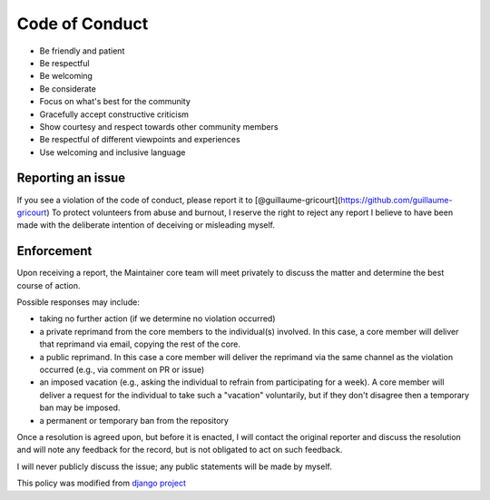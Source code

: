 Code of Conduct
===============

- Be friendly and patient
- Be respectful
- Be welcoming
- Be considerate
- Focus on what's best for the community
- Gracefully accept constructive criticism
- Show courtesy and respect towards other community members
- Be respectful of different viewpoints and experiences
- Use welcoming and inclusive language

Reporting an issue
------------------
If you see a violation of the code of conduct, please report it to [@guillaume-gricourt](https://github.com/guillaume-gricourt)
To protect volunteers from abuse and burnout, I reserve the right to reject any report I believe to have been made with the deliberate intention of deceiving or misleading myself.

Enforcement
-----------
Upon receiving a report, the Maintainer core team will meet privately to discuss
the matter and determine the best course of action.

Possible responses may include:

- taking no further action (if we determine no violation occurred)
- a private reprimand from the core members to the individual(s) involved. In
  this case, a core member will deliver that reprimand via email, copying the
  rest of the core.
- a public reprimand. In this case a core member will deliver the reprimand via
  the same channel as the violation occurred (e.g., via comment on PR or issue)
- an imposed vacation (e.g., asking the individual to refrain from participating
  for a week). A core member will deliver a request for the individual to take
  such a "vacation" voluntarily, but if they don't disagree then a temporary
  ban may be imposed.
- a permanent or temporary ban from the repository

Once a resolution is agreed upon, but before it is enacted, I will
contact the original reporter and discuss the resolution and will note any
feedback for the record, but is not obligated to act on such feedback.

I will never publicly discuss the issue; any public statements will be
made by myself.

This policy was modified from
`django project <https://www.djangoproject.com/conduct/enforcement-manual>`_
